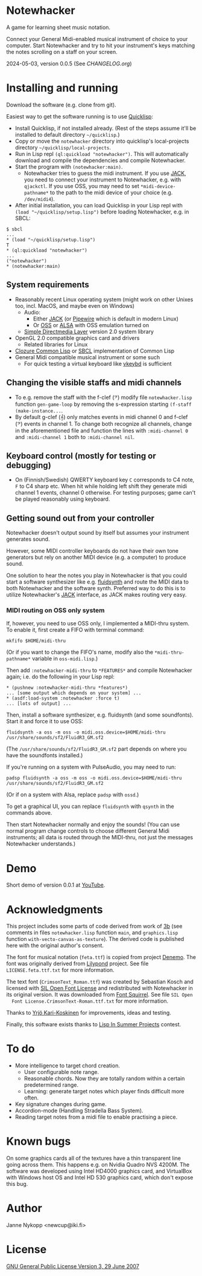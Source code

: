* Notewhacker

  A game for learning sheet music notation.

  Connect your General Midi-enabled musical instrument of choice to
  your computer. Start Notewhacker and try to hit your instrument's
  keys matching the notes scrolling on a staff on your screen.

  2024-05-03, version 0.0.5 (See [[CHANGELOG.org]])

* Installing and running

  Download the software (e.g. clone from git).

  Easiest way to get the software running is to use [[http://www.quicklisp.org/][Quicklisp]]:
  - Install Quicklisp, if not installed already. (Rest of the steps
    assume it'll be installed to default directory =~/quicklisp=.)
  - Copy or move the =notewhacker= directory into quicklisp's
    local-projects directory =~/quicklisp/local-projects=.
  - Run in Lisp repl =(ql:quickload "notewhacker")=. This will
    automatically download and compile the dependencies and compile
    Notewhacker.
  - Start the program with ~(notewhacker:main)~.
    - Notewhacker tries to guess the midi instrument. If you use [[https://jackaudio.org/][JACK]],
      you need to connect your instrument to Notewhacker, e.g.  with
      ~qjackctl~. If you use OSS, you may need to set
      ~*midi-device-pathname*~ to the path to the midi device of your
      choice (e.g. =/dev/midi4=).
  - After initial installation, you can load Quicklisp in your Lisp
    repl with ~(load "~/quicklisp/setup.lisp")~ before loading
    Notewhacker, e.g. in SBCL:
  : $ sbcl
  : ...
  : * (load "~/quicklisp/setup.lisp")
  : T
  : * (ql:quickload "notewhacker")
  : ...
  : ("notewhacker")
  : * (notewhacker:main)

** System requirements

   - Reasonably recent Linux operating system (might work on other
     Unixes too, incl. MacOS, and maybe even on Windows)
     - Audio:
       - Either [[https://jackaudio.org][JACK]] (or [[https://pipewire.org/][Pipewire]] which is default in modern Linux)
       - Or [[http://www.opensound.com/][OSS]] or [[http://www.alsa-project.org/main/index.php/Main_Page][ALSA]] with OSS emulation turned on
     - [[http://www.libsdl.org/][Simple Directmedia Layer]] version 2.0 system library
   - OpenGL 2.0 compatible graphics card and drivers
     - Related libraries for Linux
   - [[http://ccl.clozure.com/][Clozure Common Lisp]] or [[http://www.sbcl.org/][SBCL]] implementation of Common Lisp
   - General Midi compatible musical instrument or some such
     - For quick testing a virtual keyboard like [[https://github.com/tiwai/vkeybd][vkeybd]] is sufficient

** Changing the visible staffs and midi channels

   - To e.g. remove the staff with the f-clef (𝄢) modify file
     =notewhacker.lisp= function =gen-game-loop= by removing the
     s-expression starting =(f-staff (make-instance...=.
   - By default g-clef (𝄞) only matches events in midi channel 0 and
     f-clef (𝄢) events in channel 1. To change both recognize all
     channels, change in the aforementioned file and function the
     lines with =:midi-channel 0= and =:midi-channel 1= both to
     =:midi-channel nil=.

** Keyboard control (mostly for testing or debugging)

   - On (Finnish/Swedish) QWERTY keyboard key =C= corresponds to C4
     note, =F= to C4 sharp etc. When hit while holding left shift they
     generate midi channel 1 events, channel 0 otherwise. For testing
     purposes; game can't be played reasonably using keyboard.

** Getting sound out from your controller

   Notewhacker doesn't output sound by itself but assumes your
   instrument generates sound.

   However, some MIDI controller keyboards do not have their own tone
   generators but rely on another MIDI device (e.g. a computer) to
   produce sound.

   One solution to hear the notes you play in Notewhacker is that you
   could start a software synthesizer like e.g. [[https://www.fluidsynth.org/][fluidsynth]] and route
   the MIDI data to both Notewhacker and the software synth.
   Preferred way to do this is to utilize Notewhacker's [[http://jackaudio.org/][JACK]]
   interface, as JACK makes routing very easy.

*** MIDI routing on OSS only system

    If, however, you need to use OSS only, I implemented a MIDI-thru
    system. To enable it, first create a FIFO with terminal command:
    : mkfifo $HOME/midi-thru

    (Or if you want to change the FIFO's name, modify also the
    ~*midi-thru-pathname*~ variable in =oss-midi.lisp=.)

    Then add ~:notewhacker-midi-thru~ to ~*FEATURES*~ and compile
    Notewhacker again; i.e. do the following in your Lisp repl:
    : * (pushnew :notewhacker-midi-thru *features*)
    : ... [some output which depends on your system] ...
    : * (asdf:load-system :notewhacker :force t)
    : ... [lots of output] ...

    Then, install a software synthesizer, e.g. fluidsynth (and some
    soundfonts). Start it and force it to use OSS:
    : fluidsynth -a oss -m oss -o midi.oss.device=$HOME/midi-thru /usr/share/sounds/sf2/FluidR3_GM.sf2

    (The ~/usr/share/sounds/sf2/FluidR3_GM.sf2~ part depends on where
    you have the soundfonts installed.)

    If you're running on a system with PulseAudio, you may need to run:
    : padsp fluidsynth -a oss -m oss -o midi.oss.device=$HOME/midi-thru /usr/share/sounds/sf2/FluidR3_GM.sf2

    (Or if on a system with Alsa, replace ~padsp~ with ~ossd~.)

    To get a graphical UI, you can replace ~fluidsynth~ with ~qsynth~
    in the commands above.

    Then start Notewhacker normally and enjoy the sounds! (You can use
    normal program change controls to choose different General Midi
    instruments; all data is routed through the MIDI-thru, not just
    the messages Notewhacker understands.)

* Demo

  Short demo of version 0.0.1 at [[http://youtu.be/I-SWG3A_mAQ][YouTube]].

* Acknowledgments

  This project includes some parts of code derived from work of [[http://3bb.cc/tutorials/cl-opengl/getting-started.html][3b]]
  (see comments in files =notewhacker.lisp= function =main=, and
  =graphics.lisp= function =with-vecto-canvas-as-texture=). The
  derived code is published here with the original author's consent.

  The font for musical notation (=feta.ttf=) is copied from project
  [[http://www.denemo.org/HomePage][Denemo]]. The font was originally derived from [[http://www.lilypond.org/][Lilypond]] project. See
  file =LICENSE.feta.ttf.txt= for more information.

  The text font (=CrimsonText_Roman.ttf=) was created by Sebastian
  Kosch and licensed with [[http://scripts.sil.org/OFL_web][SIL Open Font License]] and redistributed with
  Notewhacker in its original version. It was downloaded from
  [[http://www.fontsquirrel.com/][Font Squirrel]]. See file =SIL Open
  Font License.CrimsonText-Roman.ttf.txt= for more information.

  Thanks to [[https://github.com/ykarikos][Yrjö Kari-Koskinen]] for improvements, ideas and testing.

  Finally, this software exists thanks to [[https://web.archive.org/web/20171004062739/http://lispinsummerprojects.org/][Lisp In Summer Projects]]
  contest.

* To do

  - More intelligence to target chord creation.
    - User configurable note range.
    - Reasonable chords. Now they are totally random within a certain
      predetermined range.
    - Learning: generate target notes which player finds difficult
      more often.
  - Key signature changes during game.
  - Accordion-mode (Handling Stradella Bass System).
  - Reading target notes from a midi file to enable practising a
    piece.

* Known bugs

  On some graphics cards all of the textures have a thin transparent
  line going across them. This happens e.g. on Nvidia Quadro NVS
  4200M. The software was developed using Intel HD4000 graphics card,
  and VirtualBox with Windows host OS and Intel HD 530 graphics card,
  which don't expose this bug.

* Author

  Janne Nykopp <newcup@iki.fi>

* License

  [[http://www.gnu.org/copyleft/gpl.html][GNU General Public License Version 3, 29 June 2007]]

